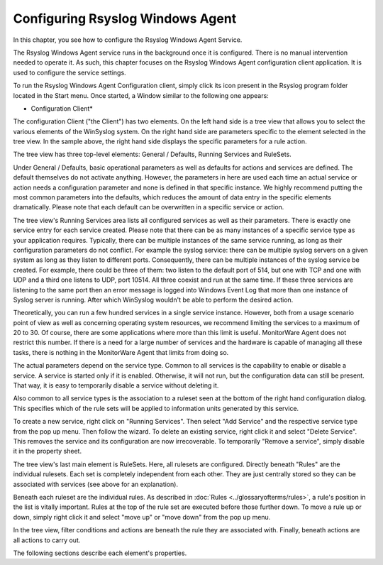 Configuring Rsyslog Windows Agent
=================================

In this chapter, you see how to configure the Rsyslog Windows Agent Service.

The Rsyslog Windows Agent service runs in the background once it is configured.
There is no manual intervention needed to operate it. As such, this chapter
focuses on the Rsyslog Windows Agent configuration client application. It is
used to configure the service settings.

To run the Rsyslog Windows Agent Configuration client, simply click its icon
present in the Rsyslog program folder located in the Start menu. Once started,
a Window similar to the following one appears:


.. image:: ../images/configuring-mw.png
   :width: 100%

* Configuration Client*


The configuration Client ("the Client") has two elements. On the left hand side
is a tree view that allows you to select the various elements of the WinSyslog
system. On the right hand side are parameters specific to the element selected
in the tree view. In the sample above, the right hand side displays the
specific parameters for a rule action.

The tree view has three top-level elements: General / Defaults, Running
Services and RuleSets.

Under General / Defaults, basic operational parameters as well as defaults for
actions and services are defined. The default themselves do not activate
anything. However, the parameters in here are used each time an actual service
or action needs a configuration parameter and none is defined in that specific
instance. We highly recommend putting the most common parameters into the
defaults, which reduces the amount of data entry in the specific elements
dramatically. Please note that each default can be overwritten in a specific
service or action.


The tree view's Running Services area lists all configured services as well as
their parameters. There is exactly one service entry for each service created.
Please note that there can be as many instances of a specific service type as
your application requires. Typically, there can be multiple instances of the
same service running, as long as their configuration parameters do not
conflict. For example the syslog service: there can be multiple syslog servers
on a given system as long as they listen to different ports. Consequently,
there can be multiple instances of the syslog service be created. For example,
there could be three of them: two listen to the default port of 514, but one
with TCP and one with UDP and a third one listens to UDP, port 10514. All three
coexist and run at the same time. If these three services are listening to the
same port then an error message is logged into Windows Event Log that more than
one instance of Syslog server is running. After which WinSyslog wouldn't be
able to perform the desired action.

Theoretically, you can run a few hundred services in a single service instance.
However, both from a usage scenario point of view as well as concerning
operating system resources, we recommend limiting the services to a maximum of
20 to 30. Of course, there are some applications where more than this limit is
useful. MonitorWare Agent does not restrict this number. If there is a need for
a large number of services and the hardware is capable of managing all these
tasks, there is nothing in the MonitorWare Agent that limits from doing so.

The actual parameters depend on the service type. Common to all services is the
capability to enable or disable a service. A service is started only if it is
enabled. Otherwise, it will not run, but the configuration data can still be
present. That way, it is easy to temporarily disable a service without deleting
it.

Also common to all service types is the association to a ruleset seen at the
bottom of the right hand configuration dialog. This specifies which of the rule
sets will be applied to information units generated by this service.

To create a new service, right click on "Running Services". Then select
"Add Service" and the respective service type from the pop up menu. Then follow
the wizard. To delete an existing service, right click it and select
"Delete Service". This removes the service and its configuration are now
irrecoverable. To temporarily "Remove a service", simply disable it in the
property sheet.

The tree view's last main element is RuleSets. Here, all rulesets are
configured. Directly beneath "Rules" are the individual rulesets. Each set is
completely independent from each other. They are just centrally stored so they
can be associated with services (see above for an explanation).

Beneath each ruleset are the individual rules. As described in
:doc:`Rules <../glossaryofterms/rules>`, a rule's position in the list is
vitally important. Rules at the top of the rule set are executed before those
further down. To move a rule up or down, simply
right click it and select "move up" or "move down" from the pop up menu.

In the tree view, filter conditions and actions are beneath the rule they are
associated with. Finally, beneath actions are all actions to carry out.

The following sections describe each element's properties.
